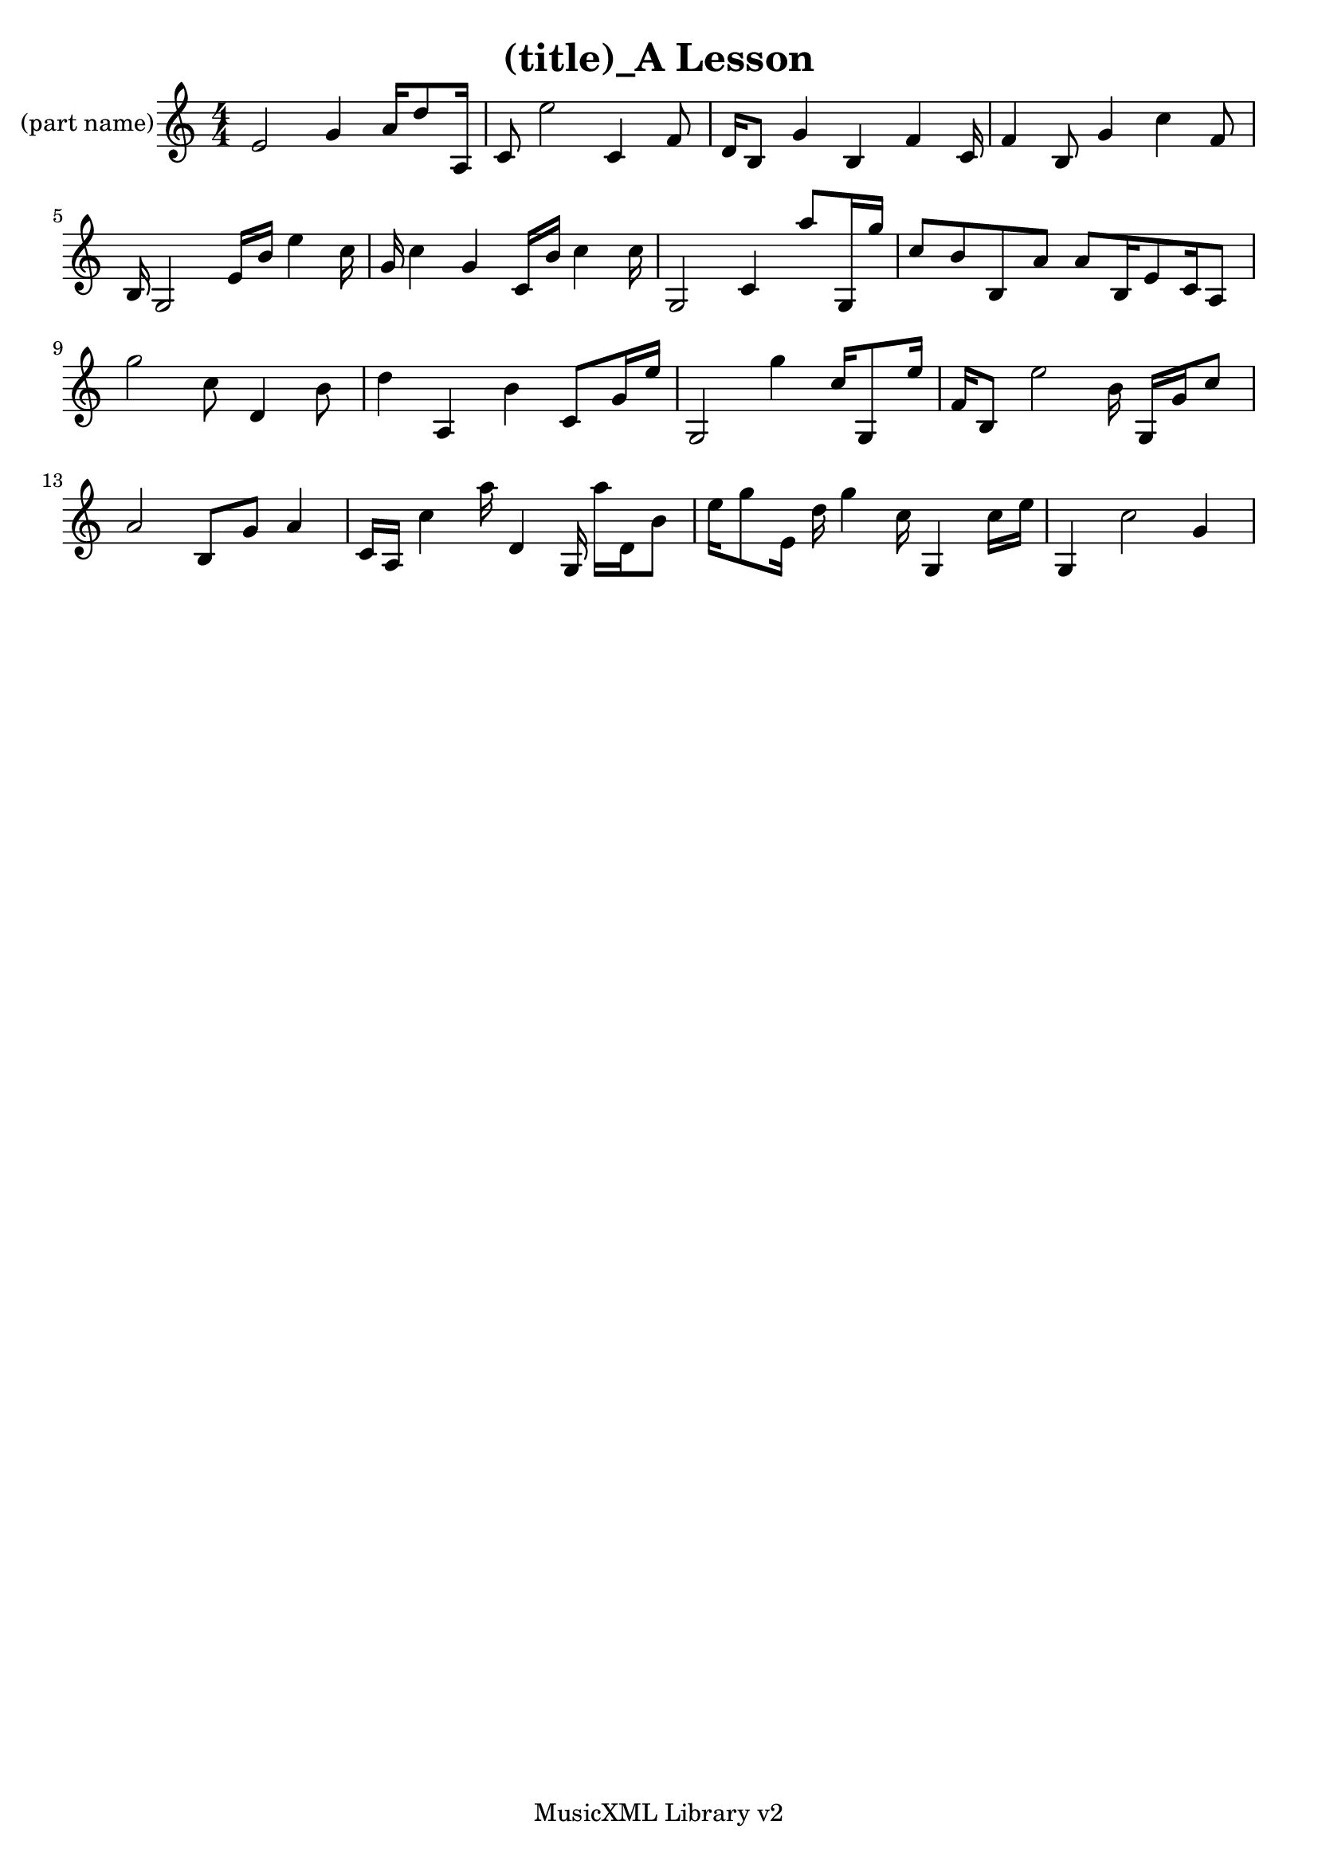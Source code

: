 
\version "2.14.2"
% automatically converted from out.xml

\header {
    encodingsoftware = "MusicXML Library v2"
    tagline = "MusicXML Library v2"
    title = "(title)_A Lesson"
    }

PartPOneVoiceOne =  \relative e' {
    \clef "treble" \key c \major \numericTimeSignature\time 4/4 e2 g4 a16
    d8 a,16 | % 2
    c8 e'2 c,4 f8 | % 3
    d16 b8 g'4 b,4 f'4 c16 | % 4
    f4 b,8 g'4 c4 f,8 | % 5
    b,16 g2 e'16 b'16 e4 c16 | % 6
    g16 c4 g4 c,16 b'16 c4 c16 | % 7
    g,2 c4 a''8 g,,16 g''16 | % 8
    c,8 b8 b,8 a'8 a8 b,16 e8 c16 a8 | % 9
    g''2 c,8 d,4 b'8 | \barNumberCheck #10
    d4 a,4 b'4 c,8 g'16 e'16 | % 11
    g,,2 g''4 c,16 g,8 e''16 | % 12
    f,16 b,8 e'2 b16 g,16 g'16 c8 | % 13
    a2 b,8 g'8 a4 | % 14
    c,16 a16 c'4 a'16 d,,4 g,16 a''16 d,,16 b'8 | % 15
    e16 g8 e,16 d'16 g4 c,16 g,4 c'16 e16 | % 16
    g,,4 c'2 g4 }


% The score definition
\new Staff <<
    \set Staff.instrumentName = "(part name)"
    \context Staff << 
        \context Voice = "PartPOneVoiceOne" { \PartPOneVoiceOne }
        >>
    >>


